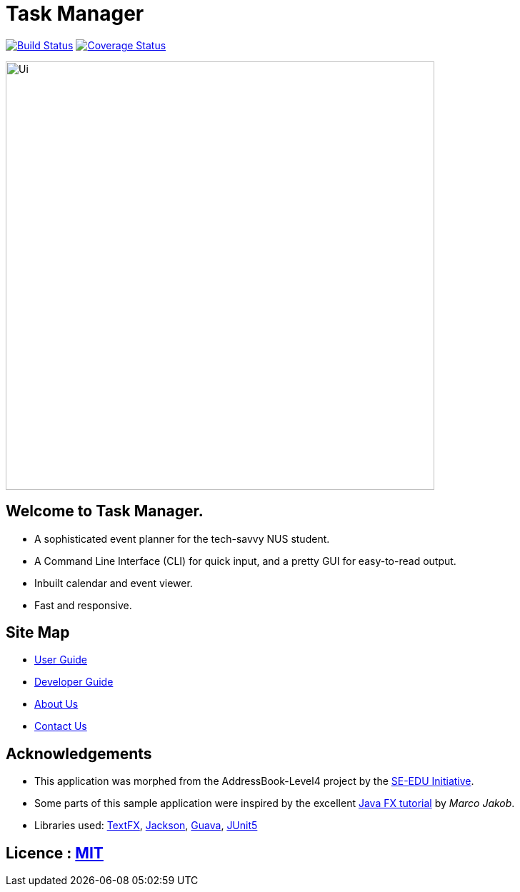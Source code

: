 = Task Manager
ifdef::env-github,env-browser[:relfileprefix: docs/]

https://travis-ci.org/CS2113-AY1819S2-M11-2/main[image:https://travis-ci.org/CS2113-AY1819S2-M11-2/main.svg?branch=master[Build Status]]
https://coveralls.io/github/CS2113-AY1819S2-M11-2/main?branch=master[image:https://coveralls.io/repos/github/CS2113-AY1819S2-M11-2/main/badge.svg?branch=master[Coverage Status]]

ifdef::env-github[]
image::docs/images/Ui.png[width="600"]
endif::[]

ifndef::env-github[]
image::images/Ui.png[width="600"]
endif::[]

== Welcome to Task Manager.
* A sophisticated event planner for the tech-savvy NUS student.
* A Command Line Interface (CLI) for quick input, and a pretty GUI for easy-to-read output.
* Inbuilt calendar and event viewer.
* Fast and responsive.

== Site Map

* <<UserGuide#, User Guide>>
* <<DeveloperGuide#, Developer Guide>>
* <<AboutUs#, About Us>>
* <<ContactUs#, Contact Us>>

== Acknowledgements

* This application was morphed from the AddressBook-Level4 project by the https://github.com/se-edu/[SE-EDU Initiative].
* Some parts of this sample application were inspired by the excellent http://code.makery.ch/library/javafx-8-tutorial/[Java FX tutorial] by
_Marco Jakob_.
* Libraries used: https://github.com/TestFX/TestFX[TextFX], https://github.com/FasterXML/jackson[Jackson], https://github.com/google/guava[Guava], https://github.com/junit-team/junit5[JUnit5]

== Licence : link:LICENSE[MIT]
